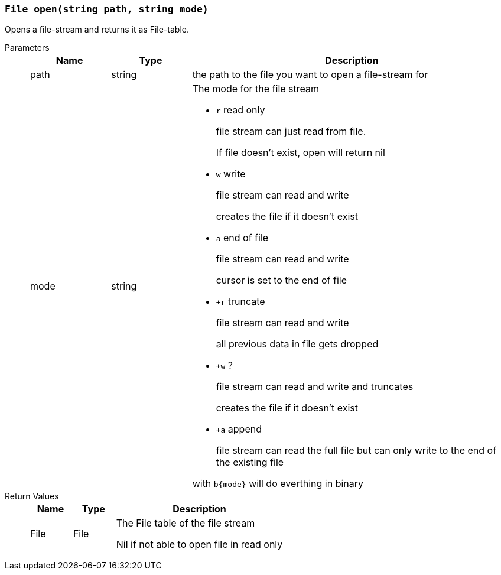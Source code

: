 === `File open(string path, string mode)`

Opens a file-stream and returns it as File-table.

Parameters::
+
[cols="1,1,4a"]
|===
|Name |Type |Description

|path
|string
|the path to the file you want to open a file-stream for

|mode
|string
|The mode for the file stream

- `r` read only
+
file stream can just read from file.
+
If file doesn't exist, open will return nil

- `w` write
+
file stream can read and write
+
creates the file if it doesn't exist

- `a` end of file
+
file stream can read and write
+
cursor is set to the end of file

- `+r` truncate
+
file stream can read and write
+
all previous data in file gets dropped

- `+w` ?
+
file stream can read and write and truncates
+
creates the file if it doesn't exist

- `+a` append
+
file stream can read the full file but can only write to the end of the existing file

with `b{mode}` will do everthing in binary
|===

Return Values::
+
[cols="1,1,4a"]
|===
|Name |Type |Description

|File
|File
|The File table of the file stream

Nil if not able to open file in read only
|===
